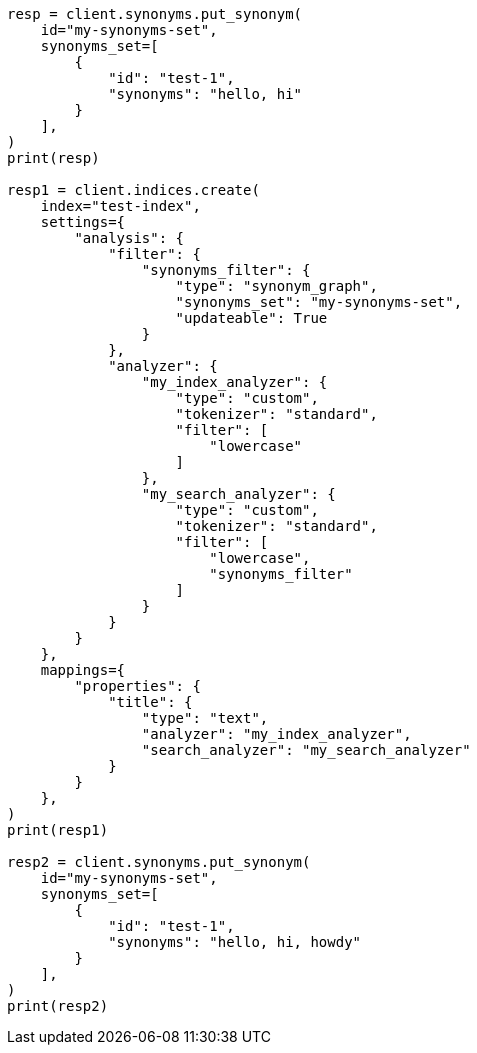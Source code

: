 // This file is autogenerated, DO NOT EDIT
// synonyms/apis/put-synonyms-set.asciidoc:131

[source, python]
----
resp = client.synonyms.put_synonym(
    id="my-synonyms-set",
    synonyms_set=[
        {
            "id": "test-1",
            "synonyms": "hello, hi"
        }
    ],
)
print(resp)

resp1 = client.indices.create(
    index="test-index",
    settings={
        "analysis": {
            "filter": {
                "synonyms_filter": {
                    "type": "synonym_graph",
                    "synonyms_set": "my-synonyms-set",
                    "updateable": True
                }
            },
            "analyzer": {
                "my_index_analyzer": {
                    "type": "custom",
                    "tokenizer": "standard",
                    "filter": [
                        "lowercase"
                    ]
                },
                "my_search_analyzer": {
                    "type": "custom",
                    "tokenizer": "standard",
                    "filter": [
                        "lowercase",
                        "synonyms_filter"
                    ]
                }
            }
        }
    },
    mappings={
        "properties": {
            "title": {
                "type": "text",
                "analyzer": "my_index_analyzer",
                "search_analyzer": "my_search_analyzer"
            }
        }
    },
)
print(resp1)

resp2 = client.synonyms.put_synonym(
    id="my-synonyms-set",
    synonyms_set=[
        {
            "id": "test-1",
            "synonyms": "hello, hi, howdy"
        }
    ],
)
print(resp2)
----
